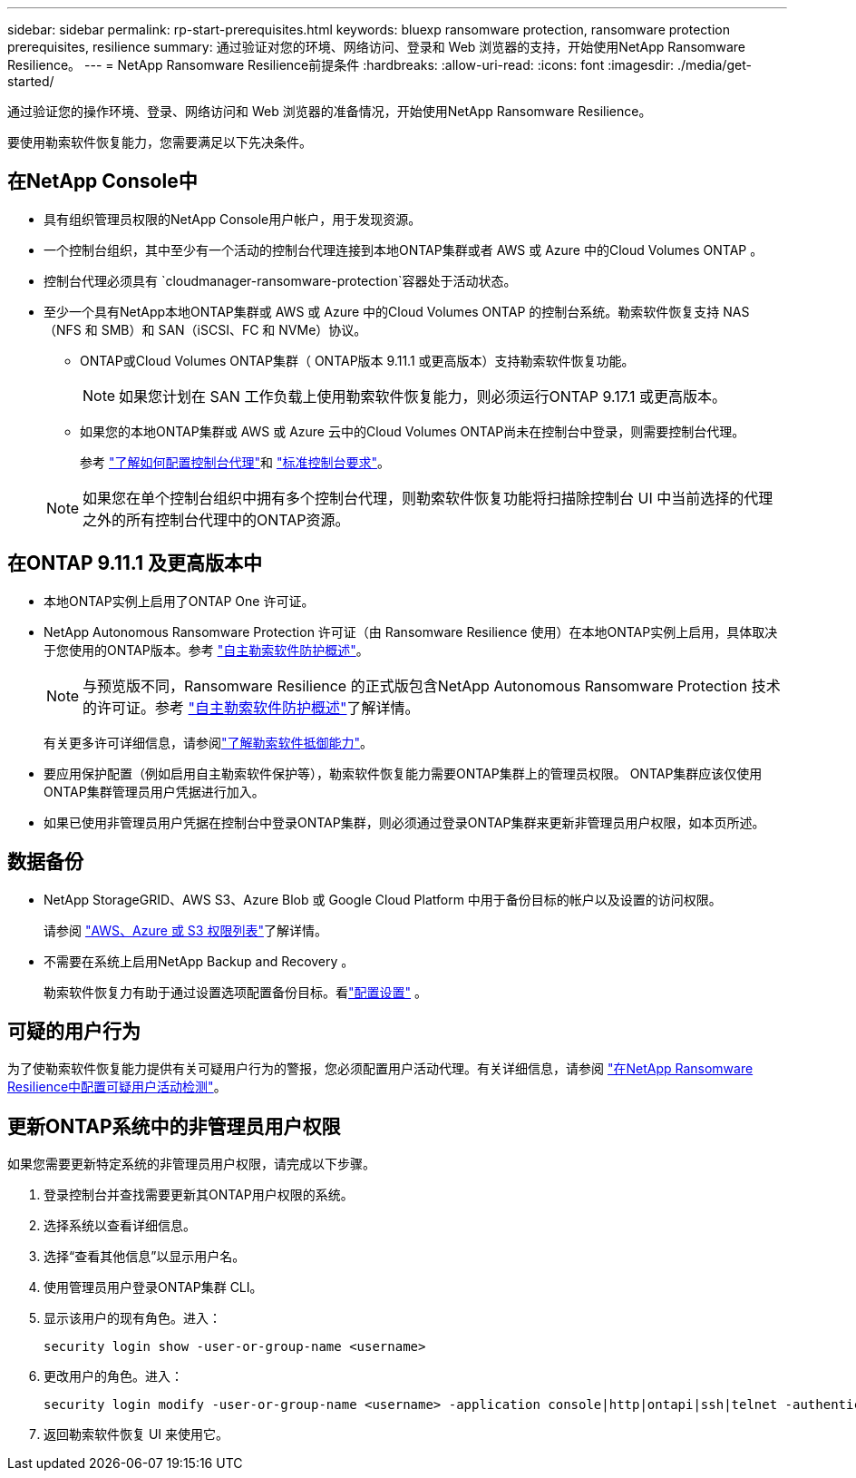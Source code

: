 ---
sidebar: sidebar 
permalink: rp-start-prerequisites.html 
keywords: bluexp ransomware protection, ransomware protection prerequisites, resilience 
summary: 通过验证对您的环境、网络访问、登录和 Web 浏览器的支持，开始使用NetApp Ransomware Resilience。 
---
= NetApp Ransomware Resilience前提条件
:hardbreaks:
:allow-uri-read: 
:icons: font
:imagesdir: ./media/get-started/


[role="lead"]
通过验证您的操作环境、登录、网络访问和 Web 浏览器的准备情况，开始使用NetApp Ransomware Resilience。

要使用勒索软件恢复能力，您需要满足以下先决条件。



== 在NetApp Console中

* 具有组织管理员权限的NetApp Console用户帐户，用于发现资源。
* 一个控制台组织，其中至少有一个活动的控制台代理连接到本地ONTAP集群或者 AWS 或 Azure 中的Cloud Volumes ONTAP 。
* 控制台代理必须具有 `cloudmanager-ransomware-protection`容器处于活动状态。
* 至少一个具有NetApp本地ONTAP集群或 AWS 或 Azure 中的Cloud Volumes ONTAP 的控制台系统。勒索软件恢复支持 NAS（NFS 和 SMB）和 SAN（iSCSI、FC 和 NVMe）协议。
+
** ONTAP或Cloud Volumes ONTAP集群（ ONTAP版本 9.11.1 或更高版本）支持勒索软件恢复功能。
+

NOTE: 如果您计划在 SAN 工作负载上使用勒索软件恢复能力，则必须运行ONTAP 9.17.1 或更高版本。

** 如果您的本地ONTAP集群或 AWS 或 Azure 云中的Cloud Volumes ONTAP尚未在控制台中登录，则需要控制台代理。
+
参考 https://docs.netapp.com/us-en/console-setup-admin/concept-connectors.html["了解如何配置控制台代理"]和 https://docs.netapp.com/us-en/cloud-manager-setup-admin/reference-checklist-cm.html["标准控制台要求"^]。

+

NOTE: 如果您在单个控制台组织中拥有多个控制台代理，则勒索软件恢复功能将扫描除控制台 UI 中当前选择的代理之外的所有控制台代理中的ONTAP资源。







== 在ONTAP 9.11.1 及更高版本中

* 本地ONTAP实例上启用了ONTAP One 许可证。
* NetApp Autonomous Ransomware Protection 许可证（由 Ransomware Resilience 使用）在本地ONTAP实例上启用，具体取决于您使用的ONTAP版本。参考 https://docs.netapp.com/us-en/ontap/anti-ransomware/index.html["自主勒索软件防护概述"^]。
+

NOTE: 与预览版不同，Ransomware Resilience 的正式版包含NetApp Autonomous Ransomware Protection 技术的许可证。参考 https://docs.netapp.com/us-en/ontap/anti-ransomware/index.html["自主勒索软件防护概述"^]了解详情。

+
有关更多许可详细信息，请参阅link:concept-ransomware-resilience.html["了解勒索软件抵御能力"]。

* 要应用保护配置（例如启用自主勒索软件保护等），勒索软件恢复能力需要ONTAP集群上的管理员权限。  ONTAP集群应该仅使用ONTAP集群管理员用户凭据进行加入。
* 如果已使用非管理员用户凭据在控制台中登录ONTAP集群，则必须通过登录ONTAP集群来更新非管理员用户权限，如本页所述。




== 数据备份

* NetApp StorageGRID、AWS S3、Azure Blob 或 Google Cloud Platform 中用于备份目标的帐户以及设置的访问权限。
+
请参阅 https://docs.netapp.com/us-en/console-setup-admin/reference-permissions.html["AWS、Azure 或 S3 权限列表"^]了解详情。

* 不需要在系统上启用NetApp Backup and Recovery 。
+
勒索软件恢复力有助于通过设置选项配置备份目标。看link:rp-use-settings.html["配置设置"] 。





== 可疑的用户行为

为了使勒索软件恢复能力提供有关可疑用户行为的警报，您必须配置用户活动代理。有关详细信息，请参阅 link:suspicious-user-activity.html["在NetApp Ransomware Resilience中配置可疑用户活动检测"]。



== 更新ONTAP系统中的非管理员用户权限

如果您需要更新特定系统的非管理员用户权限，请完成以下步骤。

. 登录控制台并查找需要更新其ONTAP用户权限的系统。
. 选择系统以查看详细信息。
. 选择“查看其他信息”以显示用户名。
. 使用管理员用户登录ONTAP集群 CLI。
. 显示该用户的现有角色。进入：
+
[listing]
----
security login show -user-or-group-name <username>
----
. 更改用户的角色。进入：
+
[listing]
----
security login modify -user-or-group-name <username> -application console|http|ontapi|ssh|telnet -authentication-method password -role admin
----
. 返回勒索软件恢复 UI 来使用它。

